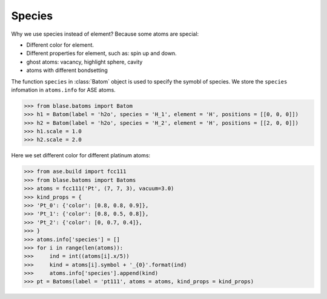 ===================
Species
===================

Why we use species instead of element? Because some atoms are special:

* Different color for element.
* Different properties for element, such as: spin up and down.
* ghost atoms: vacancy, highlight sphere, cavity
* atoms with different bondsetting

The function ``species`` in :class:`Batom` object is used to specify the symobl of species. We store the ``species`` infomation in ``atoms.info`` for ASE atoms.

>>> from blase.batoms import Batom
>>> h1 = Batom(label = 'h2o', species = 'H_1', element = 'H', positions = [[0, 0, 0]])
>>> h2 = Batom(label = 'h2o', species = 'H_2', element = 'H', positions = [[2, 0, 0]])
>>> h1.scale = 1.0
>>> h2.scale = 2.0

Here we set different color for different platinum atoms:

>>> from ase.build import fcc111
>>> from blase.batoms import Batoms
>>> atoms = fcc111('Pt', (7, 7, 3), vacuum=3.0)
>>> kind_props = {
>>> 'Pt_0': {'color': [0.8, 0.8, 0.9]},
>>> 'Pt_1': {'color': [0.8, 0.5, 0.8]},
>>> 'Pt_2': {'color': [0, 0.7, 0.4]},
>>> }
>>> atoms.info['species'] = []
>>> for i in range(len(atoms)):
>>>     ind = int((atoms[i].x/5))
>>>     kind = atoms[i].symbol + '_{0}'.format(ind)
>>>     atoms.info['species'].append(kind)
>>> pt = Batoms(label = 'pt111', atoms = atoms, kind_props = kind_props)

.. image:: ../_static/pt111-species.png
   :width: 8cm

